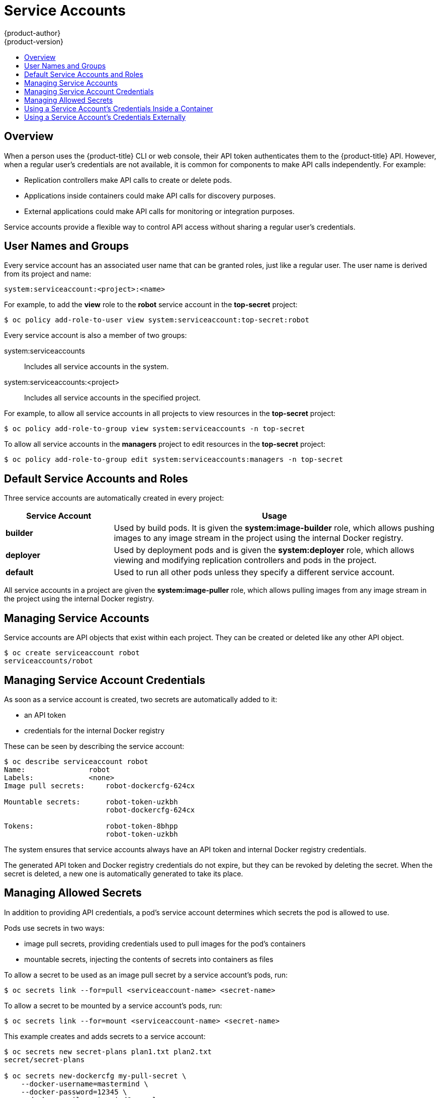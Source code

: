 [[dev-guide-service-accounts]]
= Service Accounts
{product-author}
{product-version}
:data-uri:
:icons:
:experimental:
:toc: macro
:toc-title:
:prewrap!:

toc::[]


== Overview

When a person uses the {product-title} CLI or web console, their API token
authenticates them to the {product-title} API. However, when a regular user's
credentials are not available, it is common for components to make API calls
independently. For example:

* Replication controllers make API calls to create or delete pods.
* Applications inside containers could make API calls for discovery purposes.
* External applications could make API calls for monitoring or integration purposes.

Service accounts provide a flexible way to control API access without sharing a
regular user's credentials.

[[dev-sa-user-names-and-groups]]
== User Names and Groups

Every service account has an associated user name that can be granted roles,
just like a regular user. The user name is derived from its project and name:

----
system:serviceaccount:<project>:<name>
----

For example, to add the *view* role to the *robot* service account in the
*top-secret* project:

====
----
$ oc policy add-role-to-user view system:serviceaccount:top-secret:robot
----
====

Every service account is also a member of two groups:

system:serviceaccounts:: Includes all service accounts in the system.
system:serviceaccounts:<project>:: Includes all service accounts in the specified project.

For example, to allow all service accounts in all projects to view resources in
the *top-secret* project:

====
----
$ oc policy add-role-to-group view system:serviceaccounts -n top-secret
----
====

To allow all service accounts in the *managers* project to edit resources in the
*top-secret* project:

====
----
$ oc policy add-role-to-group edit system:serviceaccounts:managers -n top-secret
----
====

[[default-service-accounts-and-roles]]
== Default Service Accounts and Roles

Three service accounts are automatically created in every project:

[options="header",cols="1,3"]
|===
|Service Account |Usage

|*builder*
|Used by build pods. It is given the *system:image-builder* role, which allows
pushing images to any image stream in the project using the internal Docker
registry.

|*deployer*
|Used by deployment pods and is given the *system:deployer* role, which allows
viewing and modifying replication controllers and pods in the project.

|*default*
|Used to run all other pods unless they specify a different service account.
|===

All service accounts in a project are given the *system:image-puller* role,
which allows pulling images from any image stream in the project using the
internal Docker registry.

[[managing-service-accounts]]
== Managing Service Accounts

Service accounts are API objects that exist within each project. They can be
created or deleted like any other API object.

====
----
$ oc create serviceaccount robot
serviceaccounts/robot
----
====

[[managing-service-account-credentials]]
== Managing Service Account Credentials

As soon as a service account is created, two secrets are automatically added to
it:

* an API token
* credentials for the internal Docker registry

These can be seen by describing the service account:

====
----
$ oc describe serviceaccount robot
Name:               robot
Labels:             <none>
Image pull secrets:	robot-dockercfg-624cx

Mountable secrets: 	robot-token-uzkbh
                   	robot-dockercfg-624cx

Tokens:            	robot-token-8bhpp
                   	robot-token-uzkbh
----
====

The system ensures that service accounts always have an API token and internal
Docker registry credentials.

The generated API token and Docker registry credentials do not expire, but they
can be revoked by deleting the secret. When the secret is deleted, a new one is
automatically generated to take its place.

[[managing-allowed-secrets]]
== Managing Allowed Secrets

In addition to providing API credentials, a pod's service account determines
which secrets the pod is allowed to use.

Pods use secrets in two ways:

* image pull secrets, providing credentials used to pull images for the pod's containers
* mountable secrets, injecting the contents of secrets into containers as files

To allow a secret to be used as an image pull secret by a service account's
pods, run:

----
$ oc secrets link --for=pull <serviceaccount-name> <secret-name>
----

To allow a secret to be mounted by a service account's pods, run:

----
$ oc secrets link --for=mount <serviceaccount-name> <secret-name>
----

This example creates and adds secrets to a service account:

====
----
$ oc secrets new secret-plans plan1.txt plan2.txt
secret/secret-plans

$ oc secrets new-dockercfg my-pull-secret \
    --docker-username=mastermind \
    --docker-password=12345 \
    --docker-email=mastermind@example.com
secret/my-pull-secret

$ oc secrets link robot secret-plans --for=mount

$ oc secrets link robot my-pull-secret --for=pull

$ oc describe serviceaccount robot
Name:               robot
Labels:             <none>
Image pull secrets:	robot-dockercfg-624cx
                   	my-pull-secret

Mountable secrets: 	robot-token-uzkbh
                   	robot-dockercfg-624cx
                   	secret-plans

Tokens:            	robot-token-8bhpp
                   	robot-token-uzkbh
----
====

[[using-a-service-accounts-credentials-inside-a-container]]
== Using a Service Account's Credentials Inside a Container

When a pod is created, it specifies a service account (or uses the default
service account), and is allowed to use that service account's API credentials
and referenced secrets.

A file containing an API token for a pod's service account is automatically
mounted at *_/var/run/secrets/kubernetes.io/serviceaccount/token_*.

That token can be used to make API calls as the pod's service account. This
example calls the *_users/~_* API to get information about the user identified
by the token:

====
----
$ TOKEN="$(cat /var/run/secrets/kubernetes.io/serviceaccount/token)"

$ curl --cacert /var/run/secrets/kubernetes.io/serviceaccount/ca.crt \
    "https://openshift.default.svc.cluster.local/oapi/v1/users/~" \
    -H "Authorization: Bearer $TOKEN"

kind: "User"
apiVersion: "v1"
metadata:
  name: "system:serviceaccount:top-secret:robot"
  selflink: "/oapi/v1/users/system:serviceaccount:top-secret:robot"
  creationTimestamp: null
identities: null
groups:
  - "system:serviceaccounts"
  - "system:serviceaccounts:top-secret"
----
====

[[using-a-service-accounts-credentials-externally]]
== Using a Service Account's Credentials Externally

The same token can be distributed to external applications that need to
authenticate to the API.

Use the following syntax to to view a service account's API token:

----
$ oc describe secret <secret-name>
----

For example:

====
----
$ oc describe secret robot-token-uzkbh -n top-secret
Name:		robot-token-uzkbh
Labels:		<none>
Annotations:	kubernetes.io/service-account.name=robot,kubernetes.io/service-account.uid=49f19e2e-16c6-11e5-afdc-3c970e4b7ffe

Type:	kubernetes.io/service-account-token

Data

token:	eyJhbGciOiJSUzI1NiIsInR5cCI6IkpXVCJ9...

$ oc login --token=eyJhbGciOiJSUzI1NiIsInR5cCI6IkpXVCJ9...
Logged into "https://server:8443" as "system:serviceaccount:top-secret:robot" using the token provided.

You don't have any projects. You can try to create a new project, by running

    $ oc new-project <projectname>

$ oc whoami
system:serviceaccount:top-secret:robot
----
====
